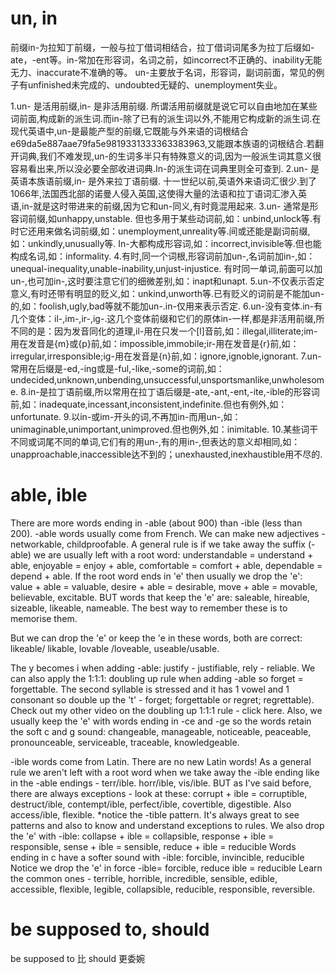 
* un, in
  前缀in-为拉知丁前缀，一般与拉丁借词相结合，拉丁借词词尾多为拉丁后缀如-ate，-ent等。in-常加在形容词，名词之前，如incorrect不正确的、inability无能 无力、inaccurate不准确的等。
  un-主要放于名词，形容词，副词前面，常见的例子有unfinished未完成的、undoubted无疑的、unemployment失业。

  1.un- 是活用前缀,in- 是非活用前缀.
  所谓活用前缀就是说它可以自由地加在某些词前面,构成新的派生词.而in-除了已有的派生词以外,不能用它构成新的派生词.在现代英语中,un-是最能产型的前缀,它既能与外来语的词根结合e69da5e887aae79fa5e9819331333363383963,又能跟本族语的词根结合.若翻开词典,我们不难发现,un-的生词多半只有特殊意义的词,因为一般派生词其意义很容易看出来,所以没必要全部收进词典.In-的派生词在词典里则全可查到.
  2.un- 是英语本族语前缀,in- 是外来拉丁语前缀.
  十一世纪以前,英语外来语词汇很少.到了1066年,法国西北部的诺曼人侵入英国,这使得大量的法语和拉丁语词汇渗入英语,in-就是这时带进来的前缀,因为它和un-同义,有时竟混用起来.
  3.un- 通常是形容词前缀,如unhappy,unstable.
  但也多用于某些动词前,如：unbind,unlock等.有时它还用来做名词前缀,如：unemployment,unreality等.间或还能是副词前缀,如：unkindly,unusually等.
  In-大都构成形容词,如：incorrect,invisible等.但也能构成名词,如：informality.
  4.有时,同一个词根,形容词前加un-,名词前加in-,如：unequal-inequality,unable-inability,unjust-injustice.
  有时同一单词,前面可以加un-,也可加in-,这时要注意它们的细微差别,如：inapt和unapt.
  5.un-不仅表示否定意义,有时还带有明显的贬义,如：unkind,unworth等.已有贬义的词前是不能加un-的,如：foolish,ugly,bad等就不能加un-.in-仅用来表示否定.
  6.un-没有变体.in-有几个变体：il-,im-,ir-,ig-.这几个变体前缀和它们的原体in-一样,都是非活用前缀,所不同的是：因为发音同化的道理,il-用在只发一个[l]音前,如：illegal,illiterate;im-用在发音是{m}或{p}前,如：impossible,immobile;ir-用在发音是{r}前,如：irregular,irresponsible;ig-用在发音是{n}前,如：ignore,ignoble,ignorant.
  7.un-常用在后缀是-ed,-ing或是-ful,-like,-some的词前,如：undecided,unknown,unbending,unsuccessful,unsportsmanlike,unwholesome.
  8.in-是拉丁语前缀,所以常用在拉丁语后缀是-ate,-ant,-ent,-ite,-ible的形容词前,如：inadequate,incessant,inconsistent,indefinite.但也有例外,如：unfortunate.
  9.以in-或im-开头的词,不再加in-而用un-,如：unimaginable,unimportant,unimproved.但也例外,如：inimitable.
  10.某些词干不同或词尾不同的单词,它们有的用un-,有的用in-,但表达的意义却相同,如：unapproachable,inaccessible达不到的；unexhausted,inexhaustible用不尽的.

* able, ible
  There are more words ending in -able (about 900) than -ible (less than 200).
  -able words usually come from French. We can make new adjectives - networkable, childproofable.
  A general rule is if we take away the suffix (-able) we are usually left with a root word:
  understandable = understand + able,   enjoyable = enjoy + able, comfortable = comfort + able, dependable = depend + able.
  If the root word ends in 'e' then usually we drop the 'e':  value + able = valuable, desire + able = desirable, move + able = movable, believable, excitable.
  BUT words that keep the 'e' are: saleable, hireable, sizeable, likeable, nameable. The best way to remember these is to memorise them.

  But we can drop the 'e' or keep the 'e in these words, both are correct:
  likeable/ likable,
  lovable /loveable,
  useable/usable.

  The y becomes i when adding -able: justify - justifiable, rely - reliable.
  We can also apply the 1:1:1: doubling up rule when adding -able so forget = forgettable. The second syllable is stressed and it has 1 vowel and 1 consonant so double up the 't' - forget; forgettable or regret; regrettable). Check out my other video on the doubling up 1:1:1 rule - click here.
  Also, we usually keep the 'e' with words ending in -ce and -ge so the words retain the soft c and g sound: changeable, manageable, noticeable, peaceable, pronounceable, serviceable, traceable, knowledgeable.
  
  
  -ible words come from Latin. There are no new Latin words!
  As a general rule we aren't left with a root word when we take away the -ible ending like in the -able endings - terr/ible. horr/ible, vis/ible. BUT as I've said before, there are always exceptions - look at these: corrupt + ible = corruptible, destruct/ible, contempt/ible, perfect/ible, covertible, digestible. Also access/ible, flexible.
  *notice the -tible pattern. It's always great to see patterns and also to know and understand exceptions to rules.
  We also drop the 'e' with -ible: collapse + ible = collapsible, response + ible = responsible, sense + ible = sensible, reduce + ible = reducible
  Words ending in c have a softer sound with -ible: forcible, invincible, reducible
  Notice we drop the 'e' in force -ible= forcible, reduce ible = reducible
  Learn the common ones - terrible, horrible, incredible, sensible, edible, accessible, flexible, legible, collapsible, reducible, responsible, reversible.
    
* be supposed to, should
  be supposed to 比 should 更委婉
